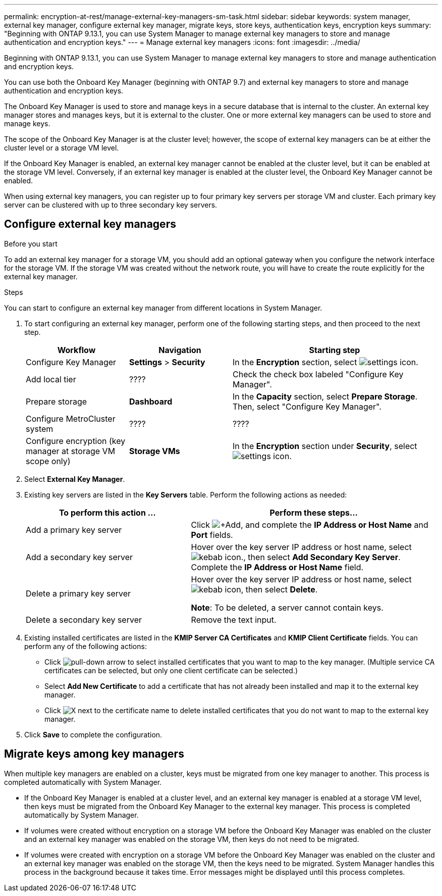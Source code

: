 ---
permalink: encryption-at-rest/manage-external-key-managers-sm-task.html
sidebar: sidebar
keywords: system manager, external key manager, configure external key manager, migrate keys, store keys, authentication keys, encryption keys
summary: "Beginning with ONTAP 9.13.1, you can use System Manager to manage external key managers to store and manage authentication and encryption keys."
---
= Manage external key managers
:icons: font
:imagesdir: ../media/

[.lead]
Beginning with ONTAP 9.13.1, you can use System Manager to manage external key managers to store and manage authentication and encryption keys.  

You can use both the Onboard Key Manager (beginning with ONTAP 9.7) and external key managers to store and manage authentication and encryption keys.  

The Onboard Key Manager is used to store and manage keys in a secure database that is internal to the cluster.  An external key manager stores and manages keys, but it is external to the cluster.  One or more external key managers can be used to store and manage keys.

The scope of the Onboard Key Manager is at the cluster level; however, the scope of external key managers can be at either the cluster level or a storage VM level.

If the Onboard Key Manager is enabled, an external key manager cannot be enabled at the cluster level, but it can be enabled at the storage VM level. Conversely, if an external key manager is enabled at the cluster level, the Onboard Key Manager cannot be enabled.

When using external key managers, you can register up to four primary key servers per storage VM and cluster.  Each primary key server can be clustered with up to three secondary key servers.

== Configure external key managers

.Before you start

To add an external key manager for a storage VM, you should add an optional gateway when you configure the network interface for the storage VM. If the storage VM was created without the network route, you will have to create the route explicitly for the external key manager.  

.Steps

You can start to configure an external key manager from different locations in System Manager.

. To start configuring an external key manager, perform one of the following starting steps, and then proceed to the next step.
+
[cols="25,25,50"]
|====

h| Workflow  h| Navigation  h| Starting step

a| Configure Key Manager
a| *Settings* > *Security*
a| In the *Encryption* section, select image:icon_gear.gif[settings icon].

a| Add local tier
a| ????
a| Check the check box labeled "Configure Key Manager".

a| Prepare storage
a| *Dashboard*
a| In the *Capacity* section, select *Prepare Storage*.  Then, select "Configure Key Manager".

a| Configure MetroCluster system
a| ????
a| ????

a| Configure encryption (key manager at storage VM scope only)
a| *Storage VMs*
a| In the *Encryption* section under *Security*, select image:icon_gear.gif[settings icon].

|====

. Select *External Key Manager*.

. Existing key servers are listed in the *Key Servers* table.  Perform the following actions as needed:
+
[cols="40,60"]
|====

h| To perform this action ... h| Perform these steps...

a| Add a primary key server	
a| Click image:icon_add.gif[+Add], and complete the *IP Address or Host Name* and *Port* fields.

a| Add a secondary key server	
a| Hover over the key server IP address or host name, select image:icon_kabob.gif[kebab icon]., then select *Add Secondary Key Server*. Complete the *IP Address or Host Name* field.

a| Delete a primary key server	
a| Hover over the key server IP address or host name, select image:icon_kabob.gif[kebab icon], then select *Delete*.  

*Note*: To be deleted, a server cannot contain keys.

a| Delete a secondary key server
a| Remove the text input.

|====

. Existing installed certificates are listed in the *KMIP Server CA Certificates* and *KMIP Client Certificate* fields.  You can perform any of the following actions:

* Click image:icon_dropdown_arrow.gif[pull-down arrow] to select installed certificates that you want to map to the key manager. (Multiple service CA certificates can be selected, but only one client certificate can be selected.)

* Select *Add New Certificate* to add a certificate that has not already been installed and map it to the external key manager.  

* Click image:icon-x-close.gif[X] next to the certificate name to delete installed certificates that you do not want to map to the external key manager.

. Click *Save* to complete the configuration.

== Migrate keys among key managers

When multiple key managers are enabled on a cluster, keys must be migrated from one key manager to another. This process is completed automatically with System Manager.

* If the Onboard Key Manager is enabled at a cluster level, and an external key manager is enabled at a storage VM level, then keys must be migrated from the Onboard Key Manager to the external key manager.  This process is completed automatically by System Manager.

* If volumes were created without encryption on a storage VM before the Onboard Key Manager was enabled on the cluster and an external key manager was enabled on the storage VM, then keys do not need to be migrated.

* If volumes were created with encryption on a storage VM before the Onboard Key Manager was enabled on the cluster and an external key manager was enabled on the storage VM, then the keys need to be migrated.  System Manager handles this process in the background because it takes time.  Error messages might be displayed until this process completes.

// 2023 Apr 27, ONTAPDOC-848
